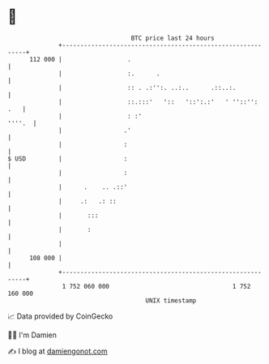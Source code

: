 * 👋

#+begin_example
                                     BTC price last 24 hours                    
                 +------------------------------------------------------------+ 
         112 000 |                  .                                         | 
                 |                  :.      .                                 | 
                 |                  :: . .:'':. ..:..      .::..:.            | 
                 |                  ::.:::'   '::   '::':.:'   ' ''::'':  .   | 
                 |                  : :'                               ''''.  | 
                 |                 .'                                         | 
                 |                 :                                          | 
   $ USD         |                 :                                          | 
                 |                 :                                          | 
                 |      .    .. .::'                                          | 
                 |     .:   .: ::                                             | 
                 |       :::                                                  | 
                 |       :                                                    | 
                 |                                                            | 
         108 000 |                                                            | 
                 +------------------------------------------------------------+ 
                  1 752 060 000                                  1 752 160 000  
                                         UNIX timestamp                         
#+end_example
📈 Data provided by CoinGecko

🧑‍💻 I'm Damien

✍️ I blog at [[https://www.damiengonot.com][damiengonot.com]]
